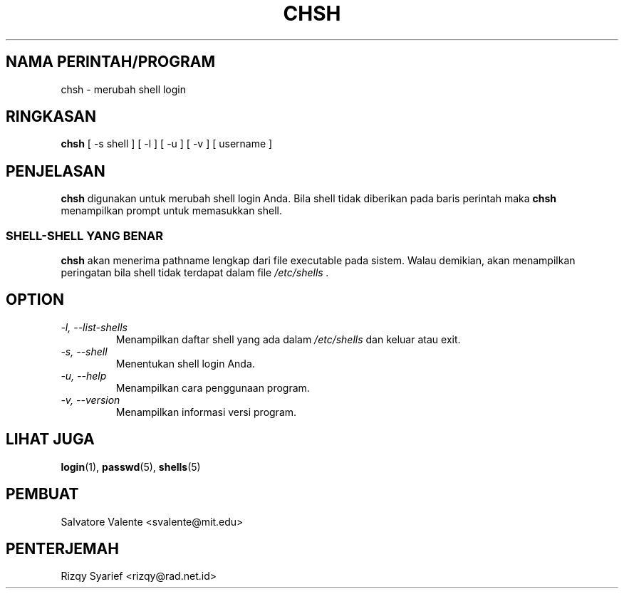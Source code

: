 .\"
.\"  chsh.1 \-\- change your login shell
.\"  (c) 1994 by salvatore valente <svalente@athena.mit.edu>
.\"
.\"  this program is free software.  you can redistribute it and
.\"  modify it under the terms of the gnu general public license.
.\"  there is no warranty.
.\"
.\"  $Author: kloczek $
.\"  $Revision: 1.3 $
.\"  $Date: 2005/04/05 19:08:54 $
.\"
.TH CHSH 1 "October 13 1994" "chsh" "Linux Reference Manual"
.SH NAMA PERINTAH/PROGRAM
chsh \- merubah shell login
.SH RINGKASAN
.B chsh
[\ \-s\ shell\ ] [\ \-l\ ] [\ \-u\ ] [\ \-v\ ] [\ username\ ]
.SH PENJELASAN
.B chsh
digunakan untuk merubah shell login Anda.
Bila shell tidak diberikan pada baris perintah maka
.B chsh
menampilkan prompt untuk memasukkan shell.
.SS SHELL\-SHELL YANG BENAR
.B chsh
akan menerima pathname lengkap dari file executable pada sistem.
Walau demikian, akan menampilkan peringatan bila shell tidak terdapat
dalam file
.I /etc/shells .
.SH OPTION
.TP
.I "\-l, \-\-list\-shells"
Menampilkan daftar shell yang ada dalam
.I /etc/shells
dan keluar atau exit.
.TP
.I "\-s, \-\-shell"
Menentukan shell login Anda.
.TP
.I "\-u, \-\-help"
Menampilkan cara penggunaan program.
.TP
.I "\-v, \-\-version"
Menampilkan informasi versi program.
.SH "LIHAT JUGA"
.BR login (1),
.BR passwd (5),
.BR shells (5)
.SH PEMBUAT
Salvatore Valente <svalente@mit.edu>
.SH PENTERJEMAH
Rizqy Syarief <rizqy@rad.net.id>
